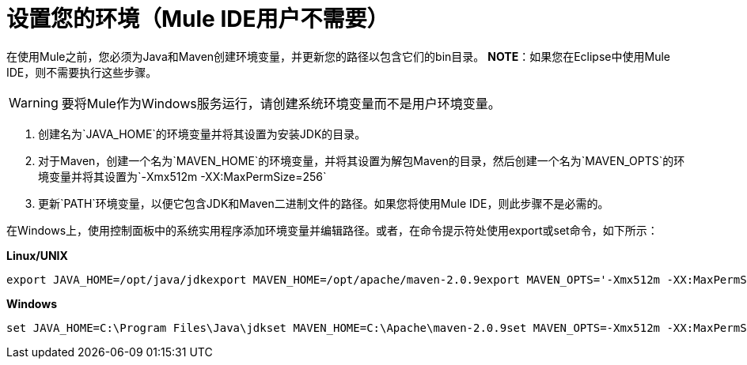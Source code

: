 = 设置您的环境（Mule IDE用户不需要）

在使用Mule之前，您必须为Java和Maven创建环境变量，并更新您的路径以包含它们的bin目录。 *NOTE*：如果您在Eclipse中使用Mule IDE，则不需要执行这些步骤。

[WARNING]
要将Mule作为Windows服务运行，请创建系统环境变量而不是用户环境变量。

. 创建名为`JAVA_HOME`的环境变量并将其设置为安装JDK的目录。
. 对于Maven，创建一个名为`MAVEN_HOME`的环境变量，并将其设置为解包Maven的目录，然后创建一个名为`MAVEN_OPTS`的环境变量并将其设置为`-Xmx512m -XX:MaxPermSize=256`
. 更新`PATH`环境变量，以便它包含JDK和Maven二进制文件的路径。如果您将使用Mule IDE，则此步骤不是必需的。

在Windows上，使用控制面板中的系统实用程序添加环境变量并编辑路径。或者，在命令提示符处使用export或set命令，如下所示：

*Linux/UNIX*

----

export JAVA_HOME=/opt/java/jdkexport MAVEN_HOME=/opt/apache/maven-2.0.9export MAVEN_OPTS='-Xmx512m -XX:MaxPermSize=256m'export PATH=$PATH:$JAVA_HOME/bin:$MAVEN_HOME/bin
----

*Windows*

----

set JAVA_HOME=C:\Program Files\Java\jdkset MAVEN_HOME=C:\Apache\maven-2.0.9set MAVEN_OPTS=-Xmx512m -XX:MaxPermSize=256mset PATH=%PATH%;%JAVA_HOME%\bin;%MAVEN_HOME%\bin
----
